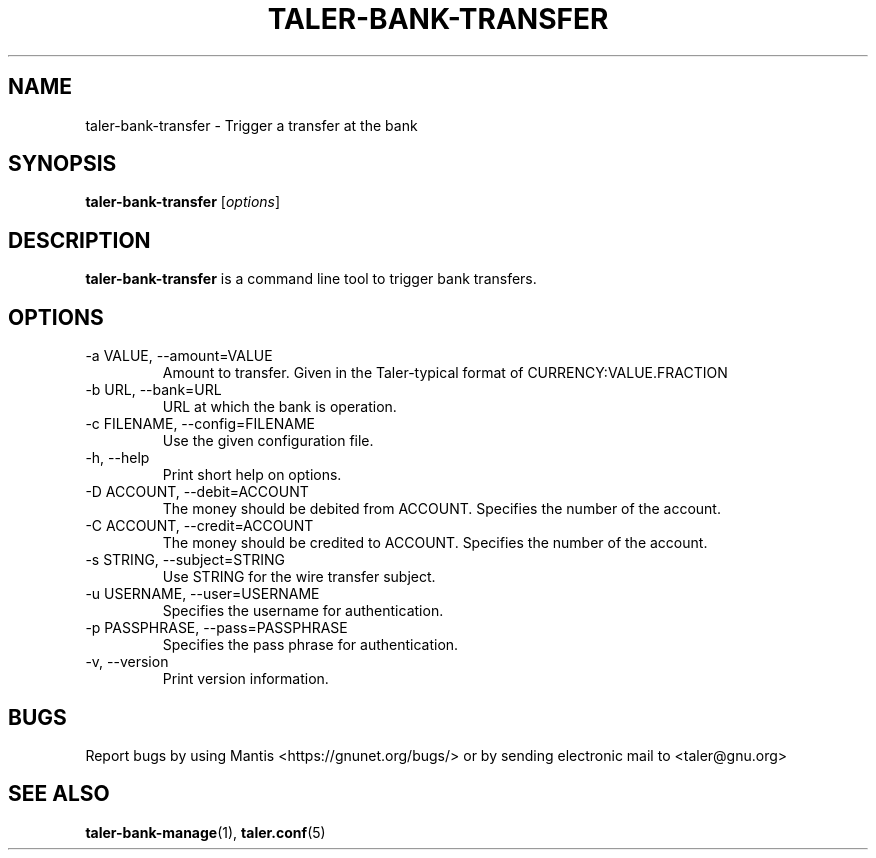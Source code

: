 .TH TALER\-BANK\-TRANSFER 1 "Dec 14, 2017" "GNU Taler"

.SH NAME
taler\-bank\-transfer \- Trigger a transfer at the bank

.SH SYNOPSIS
.B taler\-bank\-transfer
.RI [ options ]
.br

.SH DESCRIPTION
\fBtaler\-bank\-transfer\fP is a command line tool to trigger bank transfers.

.SH OPTIONS
.B
.IP "\-a VALUE,  \-\-amount=VALUE"
Amount to transfer.  Given in the Taler\-typical format of CURRENCY:VALUE.FRACTION
.B
.IP "\-b URL,  \-\-bank=URL"
URL at which the bank is operation.
.B
.IP "\-c FILENAME,  \-\-config=FILENAME"
Use the given configuration file.
.B
.IP "\-h, \-\-help"
Print short help on options.
.B
.IP "\-D ACCOUNT,  \-\-debit=ACCOUNT"
The money should be debited from ACCOUNT.  Specifies the number of the account.
.B
.IP "\-C ACCOUNT,  \-\-credit=ACCOUNT"
The money should be credited to ACCOUNT.  Specifies the number of the account.
.B
.IP "\-s STRING,  \-\-subject=STRING"
Use STRING for the wire transfer subject.
.B
.IP "\-u USERNAME,  \-\-user=USERNAME"
Specifies the username for authentication.
.B
.IP "\-p PASSPHRASE,  \-\-pass=PASSPHRASE"
Specifies the pass phrase for authentication.
.B
.IP "\-v, \-\-version"
Print version information.

.SH BUGS
Report bugs by using Mantis <https://gnunet.org/bugs/> or by sending electronic mail to <taler@gnu.org>

.SH "SEE ALSO"
\fBtaler\-bank\-manage\fP(1), \fBtaler.conf\fP(5)
